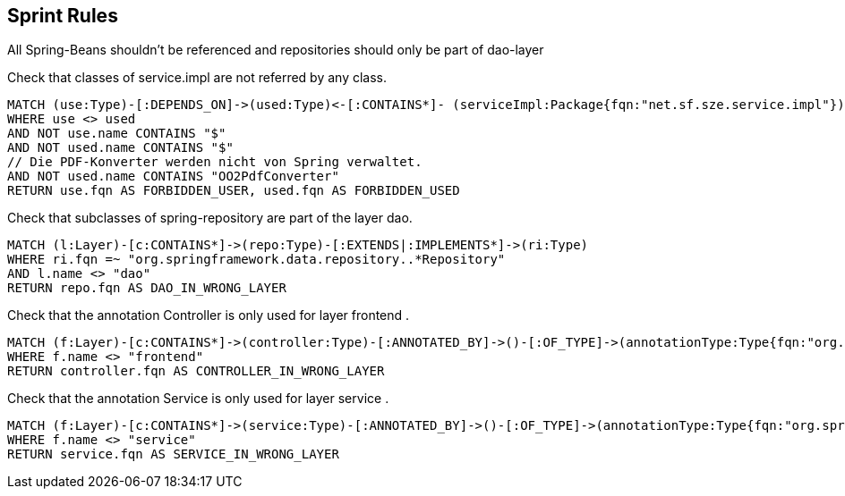 [[spring:Default]]
[role=group,includesConstraints="spring:ServiceImpl,spring:ReposOnlyInDao, spring:ControllerOnlyInDao, spring:ServiceOnlyInDao", includesConcepts=""]
== Sprint Rules

All Spring-Beans shouldn't be referenced and repositories should only be part of dao-layer

[[spring:ServiceImpl]]
.Check that classes of service.impl are not referred by any class.
[source,cypher,role=constraint,requiresConcepts=""]
----
MATCH (use:Type)-[:DEPENDS_ON]->(used:Type)<-[:CONTAINS*]- (serviceImpl:Package{fqn:"net.sf.sze.service.impl"})
WHERE use <> used
AND NOT use.name CONTAINS "$"
AND NOT used.name CONTAINS "$"
// Die PDF-Konverter werden nicht von Spring verwaltet.
AND NOT used.name CONTAINS "OO2PdfConverter"
RETURN use.fqn AS FORBIDDEN_USER, used.fqn AS FORBIDDEN_USED
----

[[spring:ReposOnlyInDao]]
.Check that subclasses of spring-repository are part of the layer dao.
[source,cypher,role=constraint,requiresConcepts="layer:Layer"]
----
MATCH (l:Layer)-[c:CONTAINS*]->(repo:Type)-[:EXTENDS|:IMPLEMENTS*]->(ri:Type)
WHERE ri.fqn =~ "org.springframework.data.repository..*Repository"
AND l.name <> "dao"
RETURN repo.fqn AS DAO_IN_WRONG_LAYER
----

[[spring:ControllerOnlyInDao]]
.Check that the annotation Controller is only used for layer frontend .
[source,cypher,role=constraint,requiresConcepts="layer:Layer"]
----
MATCH (f:Layer)-[c:CONTAINS*]->(controller:Type)-[:ANNOTATED_BY]->()-[:OF_TYPE]->(annotationType:Type{fqn:"org.springframework.stereotype.Controller"})
WHERE f.name <> "frontend"
RETURN controller.fqn AS CONTROLLER_IN_WRONG_LAYER
----

[[spring:ServiceOnlyInDao]]
.Check that the annotation Service is only used for layer service .
[source,cypher,role=constraint,requiresConcepts="layer:Layer"]
----
MATCH (f:Layer)-[c:CONTAINS*]->(service:Type)-[:ANNOTATED_BY]->()-[:OF_TYPE]->(annotationType:Type{fqn:"org.springframework.stereotype.Service"})
WHERE f.name <> "service"
RETURN service.fqn AS SERVICE_IN_WRONG_LAYER
----


